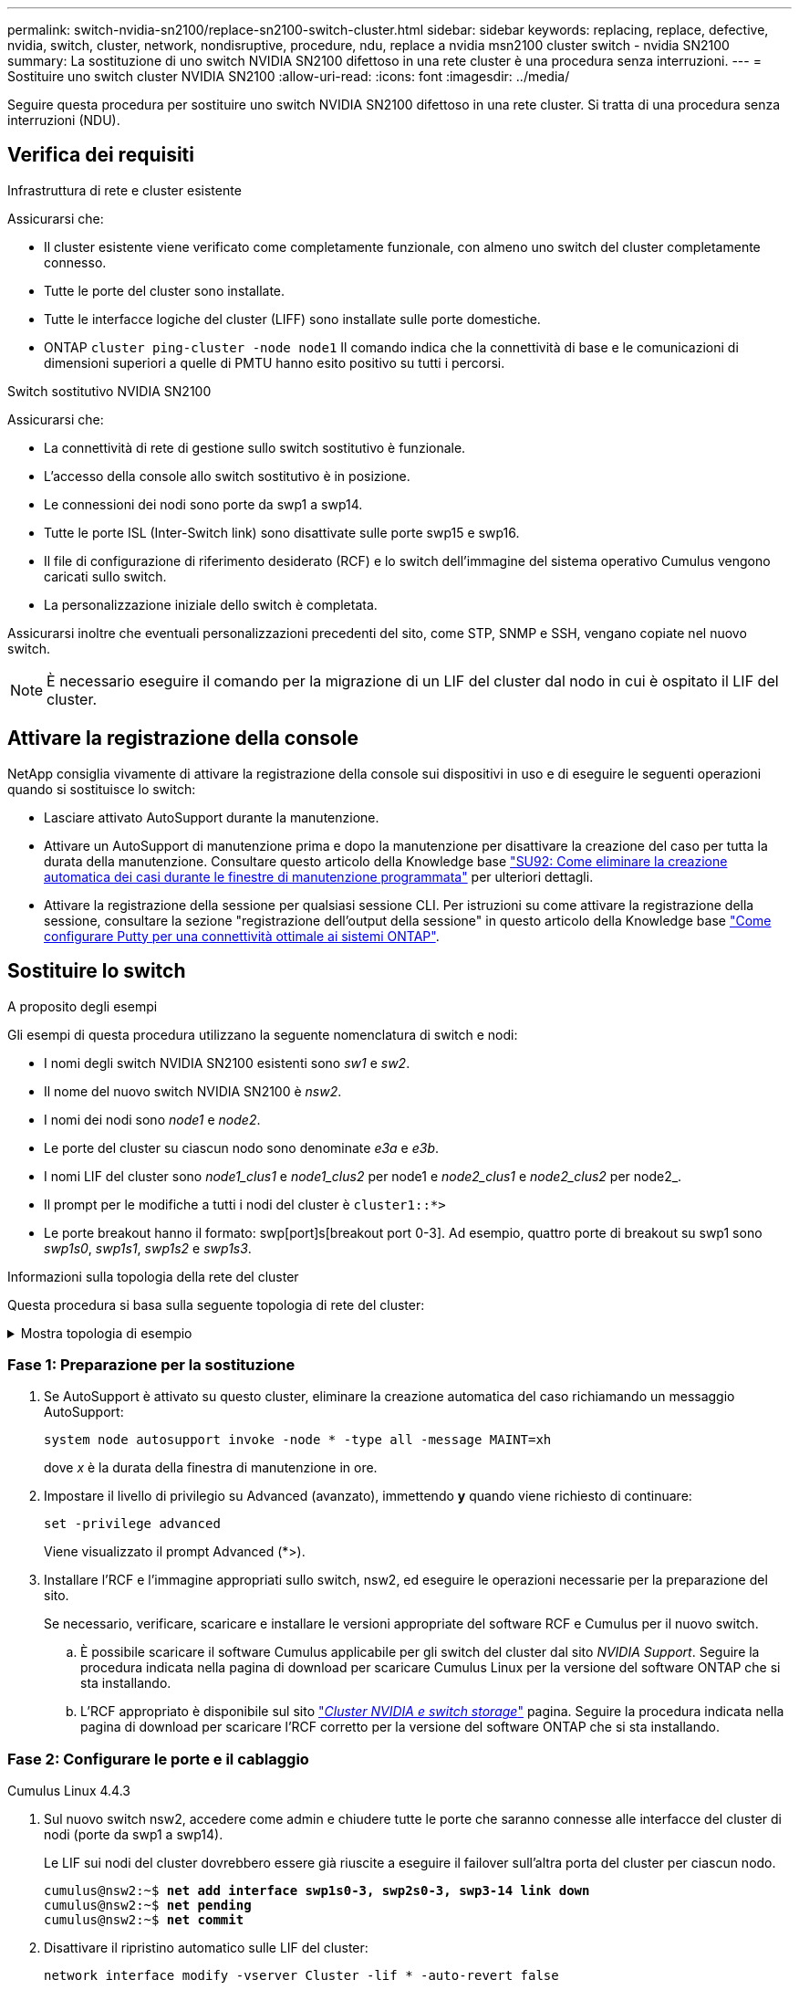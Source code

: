 ---
permalink: switch-nvidia-sn2100/replace-sn2100-switch-cluster.html 
sidebar: sidebar 
keywords: replacing, replace, defective, nvidia, switch, cluster, network, nondisruptive, procedure, ndu, replace a nvidia msn2100 cluster switch - nvidia SN2100 
summary: La sostituzione di uno switch NVIDIA SN2100 difettoso in una rete cluster è una procedura senza interruzioni. 
---
= Sostituire uno switch cluster NVIDIA SN2100
:allow-uri-read: 
:icons: font
:imagesdir: ../media/


[role="lead"]
Seguire questa procedura per sostituire uno switch NVIDIA SN2100 difettoso in una rete cluster. Si tratta di una procedura senza interruzioni (NDU).



== Verifica dei requisiti

.Infrastruttura di rete e cluster esistente
Assicurarsi che:

* Il cluster esistente viene verificato come completamente funzionale, con almeno uno switch del cluster completamente connesso.
* Tutte le porte del cluster sono installate.
* Tutte le interfacce logiche del cluster (LIFF) sono installate sulle porte domestiche.
* ONTAP `cluster ping-cluster -node node1` Il comando indica che la connettività di base e le comunicazioni di dimensioni superiori a quelle di PMTU hanno esito positivo su tutti i percorsi.


.Switch sostitutivo NVIDIA SN2100
Assicurarsi che:

* La connettività di rete di gestione sullo switch sostitutivo è funzionale.
* L'accesso della console allo switch sostitutivo è in posizione.
* Le connessioni dei nodi sono porte da swp1 a swp14.
* Tutte le porte ISL (Inter-Switch link) sono disattivate sulle porte swp15 e swp16.
* Il file di configurazione di riferimento desiderato (RCF) e lo switch dell'immagine del sistema operativo Cumulus vengono caricati sullo switch.
* La personalizzazione iniziale dello switch è completata.


Assicurarsi inoltre che eventuali personalizzazioni precedenti del sito, come STP, SNMP e SSH, vengano copiate nel nuovo switch.


NOTE: È necessario eseguire il comando per la migrazione di un LIF del cluster dal nodo in cui è ospitato il LIF del cluster.



== Attivare la registrazione della console

NetApp consiglia vivamente di attivare la registrazione della console sui dispositivi in uso e di eseguire le seguenti operazioni quando si sostituisce lo switch:

* Lasciare attivato AutoSupport durante la manutenzione.
* Attivare un AutoSupport di manutenzione prima e dopo la manutenzione per disattivare la creazione del caso per tutta la durata della manutenzione. Consultare questo articolo della Knowledge base https://kb.netapp.com/Support_Bulletins/Customer_Bulletins/SU92["SU92: Come eliminare la creazione automatica dei casi durante le finestre di manutenzione programmata"^] per ulteriori dettagli.
* Attivare la registrazione della sessione per qualsiasi sessione CLI. Per istruzioni su come attivare la registrazione della sessione, consultare la sezione "registrazione dell'output della sessione" in questo articolo della Knowledge base https://kb.netapp.com/on-prem/ontap/Ontap_OS/OS-KBs/How_to_configure_PuTTY_for_optimal_connectivity_to_ONTAP_systems["Come configurare Putty per una connettività ottimale ai sistemi ONTAP"^].




== Sostituire lo switch

.A proposito degli esempi
Gli esempi di questa procedura utilizzano la seguente nomenclatura di switch e nodi:

* I nomi degli switch NVIDIA SN2100 esistenti sono _sw1_ e _sw2_.
* Il nome del nuovo switch NVIDIA SN2100 è _nsw2_.
* I nomi dei nodi sono _node1_ e _node2_.
* Le porte del cluster su ciascun nodo sono denominate _e3a_ e _e3b_.
* I nomi LIF del cluster sono _node1_clus1_ e _node1_clus2_ per node1 e _node2_clus1_ e _node2_clus2_ per node2_.
* Il prompt per le modifiche a tutti i nodi del cluster è `cluster1::*>`
* Le porte breakout hanno il formato: swp[port]s[breakout port 0-3]. Ad esempio, quattro porte di breakout su swp1 sono _swp1s0_, _swp1s1_, _swp1s2_ e _swp1s3_.


.Informazioni sulla topologia della rete del cluster
Questa procedura si basa sulla seguente topologia di rete del cluster:

.Mostra topologia di esempio
[%collapsible]
====
[listing, subs="+quotes"]
----
cluster1::*> *network port show -ipspace Cluster*

Node: node1
                                                                        Ignore
                                                  Speed(Mbps)  Health   Health
Port      IPspace      Broadcast Domain Link MTU  Admin/Oper   Status   Status
--------- ------------ ---------------- ---- ---- ------------ -------- ------
e3a       Cluster      Cluster          up   9000  auto/100000 healthy  false
e3b       Cluster      Cluster          up   9000  auto/100000 healthy  false

Node: node2
                                                                        Ignore
                                                  Speed(Mbps)  Health   Health
Port      IPspace      Broadcast Domain Link MTU  Admin/Oper   Status   Status
--------- ------------ ---------------- ---- ---- ------------ -------- ------
e3a       Cluster      Cluster          up   9000  auto/100000 healthy  false
e3b       Cluster      Cluster          up   9000  auto/100000 healthy  false


cluster1::*> *network interface show -vserver Cluster*

            Logical    Status     Network            Current       Current Is
Vserver     Interface  Admin/Oper Address/Mask       Node          Port    Home
----------- ---------- ---------- ------------------ ------------- ------- ----
Cluster
            node1_clus1  up/up    169.254.209.69/16  node1         e3a     true
            node1_clus2  up/up    169.254.49.125/16  node1         e3b     true
            node2_clus1  up/up    169.254.47.194/16  node2         e3a     true
            node2_clus2  up/up    169.254.19.183/16  node2         e3b     true


cluster1::*> *network device-discovery show -protocol lldp*
Node/       Local  Discovered
Protocol    Port   Device (LLDP: ChassisID)  Interface     Platform
----------- ------ ------------------------- ------------  ----------------
node1      /lldp
            e3a    sw1 (b8:ce:f6:19:1a:7e)   swp3          -
            e3b    sw2 (b8:ce:f6:19:1b:96)   swp3          -
node2      /lldp
            e3a    sw1 (b8:ce:f6:19:1a:7e)   swp4          -
            e3b    sw2 (b8:ce:f6:19:1b:96)   swp4          -
----
+

[listing, subs="+quotes"]
----
cumulus@sw1:~$ *net show lldp*

LocalPort  Speed  Mode        RemoteHost         RemotePort
---------  -----  ----------  -----------------  -----------
swp3       100G   Trunk/L2    sw2                e3a
swp4       100G   Trunk/L2    sw2                e3a
swp15      100G   BondMember  sw2                swp15
swp16      100G   BondMember  sw2                swp16


cumulus@sw2:~$ *net show lldp*

LocalPort  Speed  Mode        RemoteHost         RemotePort
---------  -----  ----------  -----------------  -----------
swp3       100G   Trunk/L2    sw1                e3b
swp4       100G   Trunk/L2    sw1                e3b
swp15      100G   BondMember  sw1                swp15
swp16      100G   BondMember  sw1                swp16
----
====


=== Fase 1: Preparazione per la sostituzione

. Se AutoSupport è attivato su questo cluster, eliminare la creazione automatica del caso richiamando un messaggio AutoSupport:
+
`system node autosupport invoke -node * -type all -message MAINT=xh`

+
dove _x_ è la durata della finestra di manutenzione in ore.

. Impostare il livello di privilegio su Advanced (avanzato), immettendo *y* quando viene richiesto di continuare:
+
`set -privilege advanced`

+
Viene visualizzato il prompt Advanced (*>).

. Installare l'RCF e l'immagine appropriati sullo switch, nsw2, ed eseguire le operazioni necessarie per la preparazione del sito.
+
Se necessario, verificare, scaricare e installare le versioni appropriate del software RCF e Cumulus per il nuovo switch.

+
.. È possibile scaricare il software Cumulus applicabile per gli switch del cluster dal sito _NVIDIA Support_. Seguire la procedura indicata nella pagina di download per scaricare Cumulus Linux per la versione del software ONTAP che si sta installando.
.. L'RCF appropriato è disponibile sul sito link:https://mysupport.netapp.com/site/products/all/details/nvidia-cluster-storage-switch/downloads-tab["_Cluster NVIDIA e switch storage_"^] pagina. Seguire la procedura indicata nella pagina di download per scaricare l'RCF corretto per la versione del software ONTAP che si sta installando.






=== Fase 2: Configurare le porte e il cablaggio

[role="tabbed-block"]
====
.Cumulus Linux 4.4.3
--
. Sul nuovo switch nsw2, accedere come admin e chiudere tutte le porte che saranno connesse alle interfacce del cluster di nodi (porte da swp1 a swp14).
+
Le LIF sui nodi del cluster dovrebbero essere già riuscite a eseguire il failover sull'altra porta del cluster per ciascun nodo.

+
[listing, subs="+quotes"]
----
cumulus@nsw2:~$ *net add interface swp1s0-3, swp2s0-3, swp3-14 link down*
cumulus@nsw2:~$ *net pending*
cumulus@nsw2:~$ *net commit*
----
. Disattivare il ripristino automatico sulle LIF del cluster:
+
`network interface modify -vserver Cluster -lif * -auto-revert false`

+
[listing, subs="+quotes"]
----
cluster1::*> *network interface modify -vserver Cluster -lif * -auto-revert false*

Warning: Disabling the auto-revert feature of the cluster logical interface may effect the availability of your cluster network. Are you sure you want to continue? {y|n}: *y*
----
. Verificare che il ripristino automatico sia disabilitato per tutti i LIF del cluster:
+
`net interface show -vserver Cluster -fields auto-revert`

. Spegnere le porte ISL swp15 e swp16 sullo switch SN2100 sw1.
+
[listing, subs="+quotes"]
----
cumulus@sw1:~$ *net add interface swp15-16 link down*
cumulus@sw1:~$ *net pending*
cumulus@sw1:~$ *net commit*
----
. Rimuovere tutti i cavi dallo switch SN2100 sw1, quindi collegarli alle stesse porte dello switch SN2100 nsw2.
. Attivare le porte ISL swp15 e swp16 tra gli switch sw1 e nsw2.
+
I seguenti comandi abilitano le porte ISL swp15 e swp16 sullo switch sw1:

+
[listing, subs="+quotes"]
----
cumulus@sw1:~$ *net del interface swp15-16 link down*
cumulus@sw1:~$ *net pending*
cumulus@sw1:~$ *net commit*
----
+
L'esempio seguente mostra che le porte ISL sono installate sullo switch sw1:

+
[listing, subs="+quotes"]
----
cumulus@sw1:~$ *net show interface*

State  Name         Spd   MTU    Mode        LLDP           Summary
-----  -----------  ----  -----  ----------  -------------- ----------------------
...
...
UP     swp15        100G  9216   BondMember  nsw2 (swp15)   Master: cluster_isl(UP)
UP     swp16        100G  9216   BondMember  nsw2 (swp16)   Master: cluster_isl(UP)
----
+
L'esempio seguente mostra che le porte ISL sono installate sullo switch nsw2:

+
[listing, subs="+quotes"]
----
cumulus@nsw2:~$ *net show interface*

State  Name         Spd   MTU    Mode        LLDP           Summary
-----  -----------  ----  -----  ----------  -------------  -----------------------
...
...
UP     swp15        100G  9216   BondMember  sw1 (swp15)    Master: cluster_isl(UP)
UP     swp16        100G  9216   BondMember  sw1 (swp16)    Master: cluster_isl(UP)
----
. Verificare la porta `e3b` è attivo su tutti i nodi:
+
`network port show -ipspace Cluster`

+
L'output dovrebbe essere simile a quanto segue:

+
[listing, subs="+quotes"]
----
cluster1::*> *network port show -ipspace Cluster*

Node: node1
                                                                         Ignore
                                                   Speed(Mbps)  Health   Health
Port      IPspace      Broadcast Domain Link MTU   Admin/Oper   Status   Status
--------- ------------ ---------------- ---- ----- ------------ -------- -------
e3a       Cluster      Cluster          up   9000  auto/100000  healthy  false
e3b       Cluster      Cluster          up   9000  auto/100000  healthy  false


Node: node2
                                                                         Ignore
                                                   Speed(Mbps) Health    Health
Port      IPspace      Broadcast Domain Link MTU   Admin/Oper  Status    Status
--------- ------------ ---------------- ---- ----- ----------- --------- -------
e3a       Cluster      Cluster          up   9000  auto/100000  healthy  false
e3b       Cluster      Cluster          up   9000  auto/100000  healthy  false
----
. Le porte del cluster su ciascun nodo sono ora collegate agli switch del cluster nel seguente modo, dal punto di vista dei nodi:
+
[listing, subs="+quotes"]
----
cluster1::*> *network device-discovery show -protocol lldp*
Node/       Local  Discovered
Protocol    Port   Device (LLDP: ChassisID)  Interface     Platform
----------- ------ ------------------------- ------------  ----------------
node1      /lldp
            e3a    sw1  (b8:ce:f6:19:1a:7e)   swp3          -
            e3b    nsw2 (b8:ce:f6:19:1b:b6)   swp3          -
node2      /lldp
            e3a    sw1  (b8:ce:f6:19:1a:7e)   swp4          -
            e3b    nsw2 (b8:ce:f6:19:1b:b6)   swp4          -
----
. Verificare che tutte le porte del cluster di nodi siano in funzione:
+
`net show interface`

+
[listing, subs="+quotes"]
----
cumulus@nsw2:~$ *net show interface*

State  Name         Spd   MTU    Mode        LLDP              Summary
-----  -----------  ----  -----  ----------  ----------------- ----------------------
...
...
UP     swp3         100G  9216   Trunk/L2                      Master: bridge(UP)
UP     swp4         100G  9216   Trunk/L2                      Master: bridge(UP)
UP     swp15        100G  9216   BondMember  sw1 (swp15)       Master: cluster_isl(UP)
UP     swp16        100G  9216   BondMember  sw1 (swp16)       Master: cluster_isl(UP)
----
. Verificare che entrambi i nodi dispongano di una connessione a ciascuno switch:
+
`net show lldp`

+
L'esempio seguente mostra i risultati appropriati per entrambi gli switch:

+
[listing, subs="+quotes"]
----
cumulus@sw1:~$ *net show lldp*

LocalPort  Speed  Mode        RemoteHost         RemotePort
---------  -----  ----------  -----------------  -----------
swp3       100G   Trunk/L2    node1              e3a
swp4       100G   Trunk/L2    node2              e3a
swp15      100G   BondMember  nsw2               swp15
swp16      100G   BondMember  nsw2               swp16


cumulus@nsw2:~$ *net show lldp*

LocalPort  Speed  Mode        RemoteHost         RemotePort
---------  -----  ----------  -----------------  -----------
swp3       100G   Trunk/L2    node1                e3b
swp4       100G   Trunk/L2    node2                e3b
swp15      100G   BondMember  sw1                swp15
swp16      100G   BondMember  sw1                swp16
----
. Abilitare il ripristino automatico sulle LIF del cluster:
+
`cluster1::*> network interface modify -vserver Cluster -lif * -auto-revert true`

. Sullo switch nsw2, richiamare le porte collegate alle porte di rete dei nodi.
+
[listing, subs="+quotes"]
----
cumulus@nsw2:~$ *net del interface swp1-14 link down*
cumulus@nsw2:~$ *net pending*
cumulus@nsw2:~$ *net commit*
----
. Visualizzare le informazioni sui nodi di un cluster:
+
`cluster show`

+
Questo esempio mostra che l'integrità del nodo per node1 e node2 in questo cluster è vera:

+
[listing, subs="+quotes"]
----
cluster1::*> *cluster show*

Node          Health  Eligibility
------------- ------- ------------
node1         true    true
node2         true    true
----
. Verificare che tutte le porte del cluster fisico siano installate:
+
`network port show ipspace Cluster`

+
[listing, subs="+quotes"]
----
cluster1::*> *network port show -ipspace Cluster*

Node node1                                                               Ignore
                                                    Speed(Mbps) Health   Health
Port      IPspace     Broadcast Domain  Link  MTU   Admin/Oper  Status   Status
--------- ----------- ----------------- ----- ----- ----------- -------- ------
e3a       Cluster     Cluster           up    9000  auto/10000  healthy  false
e3b       Cluster     Cluster           up    9000  auto/10000  healthy  false

Node: node2
                                                                         Ignore
                                                    Speed(Mbps) Health   Health
Port      IPspace      Broadcast Domain Link  MTU   Admin/Oper  Status   Status
--------- ------------ ---------------- ----- ----- ----------- -------- ------
e3a       Cluster      Cluster          up    9000  auto/10000  healthy  false
e3b       Cluster      Cluster          up    9000  auto/10000  healthy  false
----


--
.Cumulus Linux 5.x
--
. Sul nuovo switch nsw2, accedere come admin e chiudere tutte le porte che saranno connesse alle interfacce del cluster di nodi (porte da swp1 a swp14).
+
Le LIF sui nodi del cluster dovrebbero essere già riuscite a eseguire il failover sull'altra porta del cluster per ciascun nodo.

+
[listing, subs="+quotes"]
----
cumulus@nsw2:~$ *nv set interface swp15-16 link state down*
cumulus@nsw2:~$ *nv config apply*
----
. Disattivare il ripristino automatico sulle LIF del cluster:
+
`network interface modify -vserver Cluster -lif * -auto-revert false`

+
[listing, subs="+quotes"]
----
cluster1::*> *network interface modify -vserver Cluster -lif * -auto-revert false*

Warning: Disabling the auto-revert feature of the cluster logical interface may effect the availability of your cluster network. Are you sure you want to continue? {y|n}: *y*
----
. Verificare che il ripristino automatico sia disabilitato per tutti i LIF del cluster:
+
`network interface show -vserver Cluster -fields auto-revert`

. Spegnere le porte ISL swp15 e swp16 sullo switch SN2100 sw1.
+
[listing, subs="+quotes"]
----
cumulus@sw1:~$ *nv set interface swp15-16 link state down*
cumulus@sw1:~$ *nv config apply*
----
. Rimuovere tutti i cavi dallo switch SN2100 sw1, quindi collegarli alle stesse porte dello switch SN2100 nsw2.
. Attivare le porte ISL swp15 e swp16 tra gli switch sw1 e nsw2.
+
I seguenti comandi abilitano le porte ISL swp15 e swp16 sullo switch sw1:

+
[listing, subs="+quotes"]
----
cumulus@sw1:~$ *nv set interface swp15-16 link state down*
cumulus@sw1:~$ *nv config apply*
----
+
L'esempio seguente mostra che le porte ISL sono installate sullo switch sw1:

+
[listing, subs="+quotes"]
----
cumulus@sw1:~$ *nv show interface*

State  Name         Spd   MTU    Mode        LLDP           Summary
-----  -----------  ----  -----  ----------  -------------- ----------------------
...
...
UP     swp15        100G  9216   BondMember  nsw2 (swp15)   Master: cluster_isl(UP)
UP     swp16        100G  9216   BondMember  nsw2 (swp16)   Master: cluster_isl(UP)
----
+
L'esempio seguente mostra che le porte ISL sono installate sullo switch nsw2:

+
[listing, subs="+quotes"]
----
cumulus@nsw2:~$ *nv show interface*

State  Name         Spd   MTU    Mode        LLDP           Summary
-----  -----------  ----  -----  ----------  -------------  -----------------------
...
...
UP     swp15        100G  9216   BondMember  sw1 (swp15)    Master: cluster_isl(UP)
UP     swp16        100G  9216   BondMember  sw1 (swp16)    Master: cluster_isl(UP)
----
. Verificare la porta `e3b` è attivo su tutti i nodi:
+
`network port show -ipspace Cluster`

+
L'output dovrebbe essere simile a quanto segue:

+
[listing, subs="+quotes"]
----
cluster1::*> *network port show -ipspace Cluster*

Node: node1
                                                                         Ignore
                                                   Speed(Mbps)  Health   Health
Port      IPspace      Broadcast Domain Link MTU   Admin/Oper   Status   Status
--------- ------------ ---------------- ---- ----- ------------ -------- -------
e3a       Cluster      Cluster          up   9000  auto/100000  healthy  false
e3b       Cluster      Cluster          up   9000  auto/100000  healthy  false


Node: node2
                                                                         Ignore
                                                   Speed(Mbps) Health    Health
Port      IPspace      Broadcast Domain Link MTU   Admin/Oper  Status    Status
--------- ------------ ---------------- ---- ----- ----------- --------- -------
e3a       Cluster      Cluster          up   9000  auto/100000  healthy  false
e3b       Cluster      Cluster          up   9000  auto/100000  healthy  false
----
. Le porte del cluster su ciascun nodo sono ora collegate agli switch del cluster nel seguente modo, dal punto di vista dei nodi:
+
[listing, subs="+quotes"]
----
cluster1::*> *network device-discovery show -protocol lldp*
Node/       Local  Discovered
Protocol    Port   Device (LLDP: ChassisID)  Interface     Platform
----------- ------ ------------------------- ------------  ----------------
node1      /lldp
            e3a    sw1  (b8:ce:f6:19:1a:7e)   swp3          -
            e3b    nsw2 (b8:ce:f6:19:1b:b6)   swp3          -
node2      /lldp
            e3a    sw1  (b8:ce:f6:19:1a:7e)   swp4          -
            e3b    nsw2 (b8:ce:f6:19:1b:b6)   swp4          -
----
. Verificare che tutte le porte del cluster di nodi siano in funzione:
+
`nv show interface`

+
[listing, subs="+quotes"]
----
cumulus@nsw2:~$ *nv show interface*

State  Name         Spd   MTU    Mode        LLDP              Summary
-----  -----------  ----  -----  ----------  ----------------- ----------------------
...
...
UP     swp3         100G  9216   Trunk/L2                      Master: bridge(UP)
UP     swp4         100G  9216   Trunk/L2                      Master: bridge(UP)
UP     swp15        100G  9216   BondMember  sw1 (swp15)       Master: cluster_isl(UP)
UP     swp16        100G  9216   BondMember  sw1 (swp16)       Master: cluster_isl(UP)
----
. Verificare che entrambi i nodi dispongano di una connessione a ciascuno switch:
+
`nv show interface lldp`

+
L'esempio seguente mostra i risultati appropriati per entrambi gli switch:

+
[listing, subs="+quotes"]
----
cumulus@sw1:~$ *nv show interface lldp*

LocalPort  Speed  Mode        RemoteHost         RemotePort
---------  -----  ----------  -----------------  -----------
swp3       100G   Trunk/L2    node1              e3a
swp4       100G   Trunk/L2    node2              e3a
swp15      100G   BondMember  nsw2               swp15
swp16      100G   BondMember  nsw2               swp16


cumulus@nsw2:~$ *nv show interface lldp*

LocalPort  Speed  Mode        RemoteHost         RemotePort
---------  -----  ----------  -----------------  -----------
swp3       100G   Trunk/L2    node1                e3b
swp4       100G   Trunk/L2    node2                e3b
swp15      100G   BondMember  sw1                swp15
swp16      100G   BondMember  sw1                swp16
----
. Abilitare il ripristino automatico sulle LIF del cluster:
+
`cluster1::*> network interface modify -vserver Cluster -lif * -auto-revert true`

. Sullo switch nsw2, richiamare le porte collegate alle porte di rete dei nodi.
+
[listing, subs="+quotes"]
----
cumulus@nsw2:~$ *nv set interface swp1-14 link state up*
cumulus@nsw2:~$ *nv config apply*
----
. Visualizzare le informazioni sui nodi di un cluster:
+
`cluster show`

+
Questo esempio mostra che l'integrità del nodo per node1 e node2 in questo cluster è vera:

+
[listing, subs="+quotes"]
----
cluster1::*> *cluster show*

Node          Health  Eligibility
------------- ------- ------------
node1         true    true
node2         true    true
----
. Verificare che tutte le porte del cluster fisico siano installate:
+
`network port show ipspace Cluster`

+
[listing, subs="+quotes"]
----
cluster1::*> *network port show -ipspace Cluster*

Node node1                                                               Ignore
                                                    Speed(Mbps) Health   Health
Port      IPspace     Broadcast Domain  Link  MTU   Admin/Oper  Status   Status
--------- ----------- ----------------- ----- ----- ----------- -------- ------
e3a       Cluster     Cluster           up    9000  auto/10000  healthy  false
e3b       Cluster     Cluster           up    9000  auto/10000  healthy  false

Node: node2
                                                                         Ignore
                                                    Speed(Mbps) Health   Health
Port      IPspace      Broadcast Domain Link  MTU   Admin/Oper  Status   Status
--------- ------------ ---------------- ----- ----- ----------- -------- ------
e3a       Cluster      Cluster          up    9000  auto/10000  healthy  false
e3b       Cluster      Cluster          up    9000  auto/10000  healthy  false
----


--
====


=== Fase 3: Verificare la configurazione

[role="tabbed-block"]
====
.Cumulus Linux 4.4.3
--
. Verificare che la rete del cluster sia in buone condizioni.
+
[listing, subs="+quotes"]
----
cumulus@sw1:~$ *net show lldp*

LocalPort  Speed  Mode        RemoteHost      RemotePort
---------  -----  ----------  --------------  -----------
swp3       100G   Trunk/L2    node1           e3a
swp4       100G   Trunk/L2    node2           e3a
swp15      100G   BondMember  nsw2            swp15
swp16      100G   BondMember  nsw2            swp16
----


--
.Cumulus Linux 5.x
--
. Verificare che la rete del cluster sia in buone condizioni.
+
[listing, subs="+quotes"]
----
cumulus@sw1:~$ *nv show interface lldp*

LocalPort  Speed  Mode        RemoteHost      RemotePort
---------  -----  ----------  --------------  -----------
swp3       100G   Trunk/L2    node1           e3a
swp4       100G   Trunk/L2    node2           e3a
swp15      100G   BondMember  nsw2            swp15
swp16      100G   BondMember  nsw2            swp16
----


--
====
. [[step2]] riportare il livello di privilegio ad admin:
+
`set -privilege admin`

. Se è stata eliminata la creazione automatica del caso, riattivarla richiamando un messaggio AutoSupport:
+
`system node autosupport invoke -node * -type all -message MAINT=END`



.Quali sono le prossime novità?
Dopo aver sostituito gli interruttori,link:../switch-cshm/config-overview.html["configurare il monitoraggio dello stato dello switch"] .
